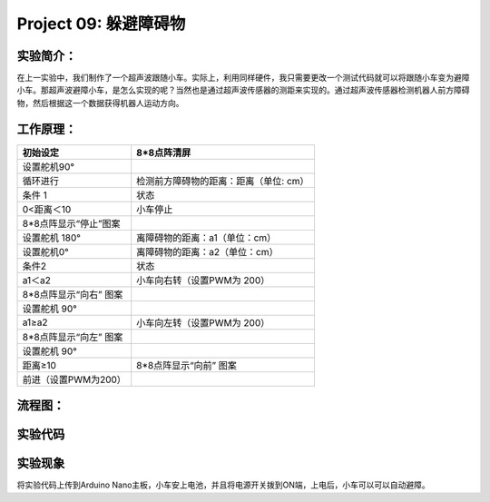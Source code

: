 Project 09: 躲避障碍物
======================

实验简介：
----------

|img-20230518083634|

在上一实验中，我们制作了一个超声波跟随小车。实际上，利用同样硬件，我只需要更改一个测试代码就可以将跟随小车变为避障小车。那超声波避障小车，是怎么实现的呢？当然也是通过超声波传感器的测距来实现的。通过超声波传感器检测机器人前方障碍物，然后根据这一个数据获得机器人运动方向。

工作原理：
----------

====================== ======================================
初始设定               8*8点阵清屏
====================== ======================================
设置舵机90°            
循环进行               检测前方障碍物的距离：距离（单位: cm）
条件 1                 状态
0<距离＜10             小车停止
8*8点阵显示“停止”图案  
设置舵机 180°          离障碍物的距离：a1（单位：cm）
设置舵机0°             离障碍物的距离：a2（单位：cm）
条件2                  状态
a1＜a2                 小车向右转（设置PWM为 200）
8*8点阵显示“向右” 图案 
设置舵机 90°           
a1≥a2                  小车向左转（设置PWM为 200）
8*8点阵显示“向左” 图案 
设置舵机 90°           
距离≥10                8*8点阵显示“向前” 图案
前进（设置PWM为200）   
====================== ======================================

流程图：
--------

|img|

实验代码
--------

|image1|

实验现象
--------

将实验代码上传到Arduino
Nano主板，小车安上电池，并且将电源开关拨到ON端，上电后，小车可以可以自动避障。

.. |img-20230518083634| image:: ./img/b7056f0656565bc6b70ad34fcf4b9005.png
.. |img| image:: ./img/fbf6114bc89b2e606c5f957e3527fa2e.jpg
.. |image1| image:: ./img/2ca415d8a226584ee1634551791f99f2.png
